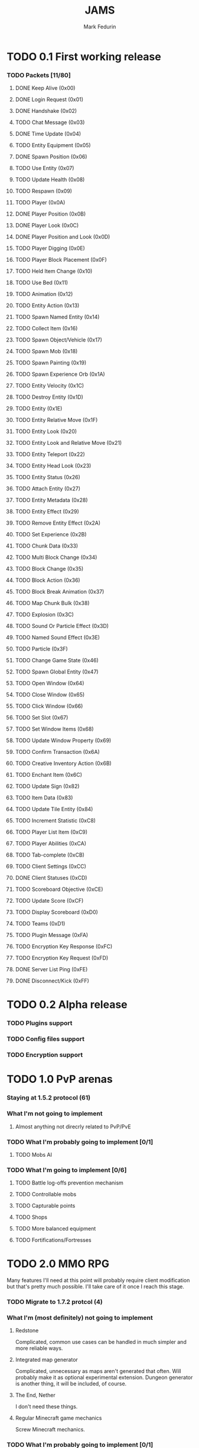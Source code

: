 #+TITLE: JAMS
#+AUTHOR: Mark Fedurin
#+EMAIL: hitecnologys@gmail.com
#+LANGUAGE: en
#+OPTIONS: toc:2
#+FILETAGS: :jams:projects:work:

* TODO 0.1 First working release
*** TODO Packets [11/80]
***** DONE Keep Alive (0x00)
***** DONE Login Request (0x01)
***** DONE Handshake (0x02)
***** TODO Chat Message (0x03)
***** DONE Time Update (0x04)
***** TODO Entity Equipment (0x05)
***** DONE Spawn Position (0x06)
***** TODO Use Entity (0x07)
***** TODO Update Health (0x08)
***** TODO Respawn (0x09)
***** TODO Player (0x0A)
***** DONE Player Position (0x0B)
***** DONE Player Look (0x0C)
***** DONE Player Position and Look (0x0D)
***** TODO Player Digging (0x0E)
***** TODO Player Block Placement (0x0F)
***** TODO Held Item Change (0x10)
***** TODO Use Bed (0x11)
***** TODO Animation (0x12)
***** TODO Entity Action (0x13)
***** TODO Spawn Named Entity (0x14)
***** TODO Collect Item (0x16)
***** TODO Spawn Object/Vehicle (0x17)
***** TODO Spawn Mob (0x18)
***** TODO Spawn Painting (0x19)
***** TODO Spawn Experience Orb (0x1A)
***** TODO Entity Velocity (0x1C)
***** TODO Destroy Entity (0x1D)
***** TODO Entity (0x1E)
***** TODO Entity Relative Move (0x1F)
***** TODO Entity Look (0x20)
***** TODO Entity Look and Relative Move (0x21)
***** TODO Entity Teleport (0x22)
***** TODO Entity Head Look (0x23)
***** TODO Entity Status (0x26)
***** TODO Attach Entity (0x27)
***** TODO Entity Metadata (0x28)
***** TODO Entity Effect (0x29)
***** TODO Remove Entity Effect (0x2A)
***** TODO Set Experience (0x2B)
***** TODO Chunk Data (0x33)
***** TODO Multi Block Change (0x34)
***** TODO Block Change (0x35)
***** TODO Block Action (0x36)
***** TODO Block Break Animation (0x37)
***** TODO Map Chunk Bulk (0x38)
***** TODO Explosion (0x3C)
***** TODO Sound Or Particle Effect (0x3D)
***** TODO Named Sound Effect (0x3E)
***** TODO Particle (0x3F)
***** TODO Change Game State (0x46)
***** TODO Spawn Global Entity (0x47)
***** TODO Open Window (0x64)
***** TODO Close Window (0x65)
***** TODO Click Window (0x66)
***** TODO Set Slot (0x67)
***** TODO Set Window Items (0x68)
***** TODO Update Window Property (0x69)
***** TODO Confirm Transaction (0x6A)
***** TODO Creative Inventory Action (0x6B)
***** TODO Enchant Item (0x6C)
***** TODO Update Sign (0x82)
***** TODO Item Data (0x83)
***** TODO Update Tile Entity (0x84)
***** TODO Increment Statistic (0xC8)
***** TODO Player List Item (0xC9)
***** TODO Player Abilities (0xCA)
***** TODO Tab-complete (0xCB)
***** TODO Client Settings (0xCC)
***** DONE Client Statuses (0xCD)
***** TODO Scoreboard Objective (0xCE)
***** TODO Update Score (0xCF)
***** TODO Display Scoreboard (0xD0)
***** TODO Teams (0xD1)
***** TODO Plugin Message (0xFA)
***** TODO Encryption Key Response (0xFC)
***** TODO Encryption Key Request (0xFD)
***** DONE Server List Ping (0xFE)
***** DONE Disconnect/Kick (0xFF)
* TODO 0.2 Alpha release
*** TODO Plugins support
*** TODO Config files support
*** TODO Encryption support
* TODO 1.0 PvP arenas
*** Staying at 1.5.2 protocol (61)
*** What I'm not going to implement
***** Almost anything not direcrly related to PvP/PvE
*** TODO What I'm probably going to implement [0/1]
***** TODO Mobs AI
*** TODO What I'm going to implement [0/6]
***** TODO Battle log-offs prevention mechanism
***** TODO Controllable mobs
***** TODO Capturable points
***** TODO Shops
***** TODO More balanced equipment
***** TODO Fortifications/Fortresses
* TODO 2.0 MMO RPG
  Many features I'll need at this point will probably require client modification but
  that's pretty much possible. I'll take care of it once I reach this stage.
*** TODO Migrate to 1.7.2 protcol (4)
*** What I'm (most definitely) not going to implement
***** Redstone
      Complicated, common use cases can be handled in much simpler and more reliable ways.
***** Integrated map generator
      Complicated, unnecessary as maps aren't generated that often.
      Will probably make it as optional experimental extension.
      Dungeon generator is another thing, it will be included, of course.
***** The End, Nether
      I don't need these things.
***** Regular Minecraft game mechanics
      Screw Minecraft mechanics.
*** TODO What I'm probably going to implement [0/1]
***** TODO Support for distributed computation
*** TODO What I'm going to implement [0/11]
***** TODO HUGE maps support
***** TODO More advanced hunger/health system
***** TODO More advanced fighting system
***** TODO Magic
******* TODO Wands
******* TODO Spells
******* TODO Magical books
******* TODO Scrolls
***** TODO NPCs
***** TODO Buildings
***** TODO Engineering
***** TODO Items randomization
***** TODO Better dungeons
***** TODO Better chat
***** TODO Skin server emulation
***** TODO Login server emulation
